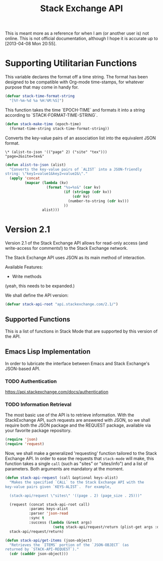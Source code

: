 #+Title: Stack Exchange API

#+PROPERTY: result silent
#+PROPERTY: tangle "./elisp/stack-api.el"

This is meant more as a reference for when I am (or another user is)
not online.  This is not official documentation, although I hope it is
accurate up to [2013-04-08 Mon 20:55].

* Supporting Utilitarian Functions
This variable declares the format off a time string.  The format has
been designed to be compatible with Org-mode time-stamps, for whatever
purpose that may come in handy for.
#+begin_src emacs-lisp
  (defvar stack-time-format-string
    "[%Y-%m-%d %a %H:%M:%S]")
#+end_src

This function takes the time `EPOCH-TIME` and formats it into a string
according to `STACK-FORMAT-TIME-STRING`.
#+begin_src emacs-lisp
  (defun stack-make-time (epoch-time)
    (format-time-string stack-time-format-string))
#+end_src

Converts the key-value pairs of an association list into the
equivalent JSON format.
#+BEGIN_EXAMPLE
\* (alist-to-json '(("page" 2) ("site" "tex")))
"page=2&site=tex&"
#+END_EXAMPLE

#+BEGIN_SRC emacs-lisp
  (defun alist-to-json (alist)
    "Converts the key-value pairs of `ALIST` into a JSON-friendly
  string: \"key1=value1&key2=value2&\"."
    (apply 'concat
           (mapcar (lambda (kv)
                     (format "%s=%s&" (car kv)
                             (if (stringp (cdr kv)) 
                                 (cdr kv)
                               (number-to-string (cdr kv)))
                             ))
                   alist)))
#+END_SRC

* Version 2.1
Version 2.1 of the Stack Exchange API allows for read-only access (and
write-access for comments!) to the Stack Exchange network.

The Stack Exchange API uses JSON as its main method of interaction.

Available Features:

- Write methods 

(yeah, this needs to be expanded.)

We shall define the API version:
#+BEGIN_SRC emacs-lisp
  (defvar stack-api-root "api.stackexchange.com/2.1/")
#+END_SRC

** Supported Functions
This is a list of functions in Stack Mode that are supported by this
version of the API.  
** Emacs Lisp Implementation
In order to lubricate the interface between Emacs and Stack Exchange's
JSON-based API.
*** TODO Authentication
https://api.stackexchange.com/docs/authentication
*** TODO Information Retrieval
The most basic use of the API is to retrieve information.  With the
StackExchange API, such requests are answered with JSON, so we shall
require both the JSON package and the REQUEST package, available via
your favorite package repository.

#+BEGIN_SRC emacs-lisp
  (require 'json)
  (require 'request)
#+END_SRC

Now, we shall make a generalized 'requesting' function tailored to the
Stack Exchange API.  In order to ease the requests that =stack-mode=
will make, this function takes a single =call= (such as "sites" or
"sites/info") and a list of parameters.  Both arguments are mandatory
at the moment.

#+BEGIN_SRC emacs-lisp
  (defun stack-api-request (call &optional keys-alist)
    "Makes the specified `CALL` to the Stack Exchange API with the
  key-value pairs given `KEYS-ALIST`.  For example,
  
    (stack-api/request \"sites\" '((page . 2) (page_size . 25)))"
    
    (request (concat stack-api-root call)
             :params keys-alist
             :parser 'json-read
             :sync t
             :success (lambda (&rest args)
                        (setq stack-api/request/return (plist-get args :data))))
    stack-api/request/return)
  
  (defun stack-api/get-items (json-object)
    "Retrieves the `ITEMS` portion of the `JSON-OBJECT` (as
  returned by `STACK-API-REQUEST`)."
    (cdr (cadddr json-object)))
  
#+END_SRC

